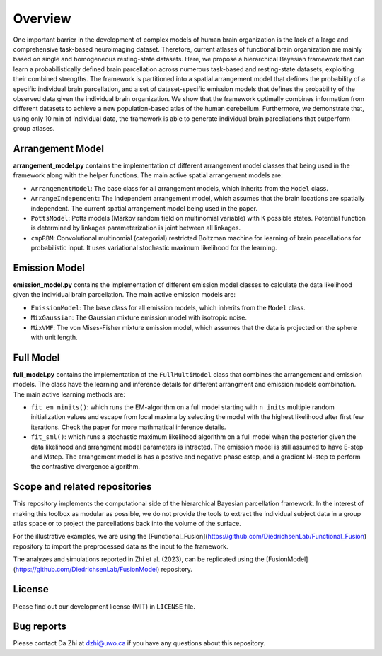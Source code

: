 Overview
========

.. image:: _static/0_fusion_model.png
	:width: 680
	:height: 460
	:alt: fusion_model
	:align: center

One important barrier in the development of complex models of human brain organization is the lack of a large and comprehensive task-based neuroimaging dataset. Therefore, current atlases of functional brain organization are mainly based on single and homogeneous resting-state datasets. Here, we propose a hierarchical Bayesian framework that can learn a probabilistically defined brain parcellation across numerous task-based and resting-state datasets, exploiting their combined strengths. The framework is partitioned into a spatial arrangement model that defines the probability of a specific individual brain parcellation, and a set of dataset-specific emission models that defines the probability of the observed data given the individual brain organization. We show that the framework optimally combines information from different datasets to achieve a new population-based atlas of the human cerebellum. Furthermore, we demonstrate that, using only 10 min of individual data, the framework is able to generate individual brain parcellations that outperform group atlases.


Arrangement Model
-----------------

**arrangement_model.py** contains the implementation of different arrangement model classes that being used in the framework along with the helper functions. The main active spatial arrangement models are:

* ``ArrangementModel``: The base class for all arrangement models, which inherits from the ``Model`` class.

* ``ArrangeIndependent``: The Independent arrangement model, which assumes that the brain locations are spatially independent. The current spatial arrangement model being used in the paper.

* ``PottsModel``: Potts models (Markov random field on multinomial variable) with K possible states. Potential function is determined by linkages parameterization is joint between all linkages.

* ``cmpRBM``: Convolutional multinomial (categorial) restricted Boltzman machine for learning of brain parcellations for probabilistic input. It uses variational stochastic maximum likelihood for the learning.


Emission Model
--------------

**emission_model.py** contains the implementation of different emission model classes to calculate the data likelihood given the individual brain parcellation. The main active emission models are:

* ``EmissionModel``: The base class for all emission models, which inherits from the ``Model`` class.

* ``MixGaussian``: The Gaussian mixture emission model with isotropic noise.

* ``MixVMF``: The von Mises-Fisher mixture emission model, which assumes that the data is projected on the sphere with unit length.

Full Model
----------

**full_model.py** contains the implementation of the ``FullMultiModel`` class that combines the arrangement and emission models. The class have the learning and inference details for different arrangment and emission models combination. The main active learning methods are:

* ``fit_em_ninits()``: which runs the EM-algorithm on a full model starting with ``n_inits`` multiple random initialization values and escape from local maxima by selecting the model with the highest likelihood after first few iterations. Check the paper for more mathmatical inference details.

* ``fit_sml()``: which runs a stochastic maximum likelihood algorithm on a full model when the posterior given the data likelihood and arrangment model parameters is intracted. The emission model is still assumed to have E-step and Mstep. The arrangement model is has a postive and negative phase estep, and a gradient M-step to perform the contrastive divergence algorithm.

Scope and related repositories
------------------------------
This repository implements the computational side of the hierarchical Bayesian 
parcellation framework. In the interest of making this toolbox as modular as possible, we do not provide the 
tools to extract the individual subject data in a group atlas space or to project the parcellations back into the volume of the surface. 

For the illustrative examples, we are using the 
[Functional_Fusion](https://github.com/DiedrichsenLab/Functional_Fusion)
repository to import the preprocessed data as the input to the framework.

The analyzes and simulations reported in Zhi et al. (2023), can be replicated using the [FusionModel](https://github.com/DiedrichsenLab/FusionModel) repository. 


License
-------
Please find out our development license (MIT) in ``LICENSE`` file.

Bug reports
-----------
Please contact Da Zhi at dzhi@uwo.ca if you have any questions about this repository.